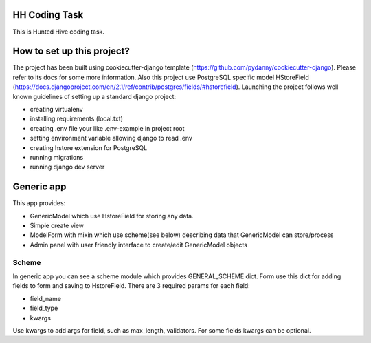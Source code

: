 HH Coding Task
==============

This is Hunted Hive coding task.

.. image:: https://img.shields.io/badge/built%20with-Cookiecutter%20Django-ff69b4.svg
     :target: https://github.com/pydanny/cookiecutter-django/
     :alt: Built with Cookiecutter Django


How to set up this project?
===========================
The project has been built using cookiecutter-django template (https://github.com/pydanny/cookiecutter-django). Please refer to its docs for some more information. Also this project use PostgreSQL specific model HStoreField (https://docs.djangoproject.com/en/2.1/ref/contrib/postgres/fields/#hstorefield). Launching the project follows well known guidelines of setting up a standard django project:

- creating virtualenv
- installing requirements (local.txt)
- creating .env file your like .env-example in project root
- setting environment variable allowing django to read .env
- creating hstore extension for PostgreSQL
- running migrations
- running django dev server

Generic app
===========
This app provides:

- GenericModel which use HstoreField for storing any data.
- Simple create view
- ModelForm with mixin which use scheme(see below) describing data that GenericModel can store/process
- Admin panel with user friendly interface to create/edit GenericModel objects

Scheme
------

In generic app you can see a scheme module which provides GENERAL_SCHEME dict. Form use this dict for adding fields to form and saving to HstoreField. There are 3 required params for each field:

- field_name
- field_type
- kwargs

Use kwargs to add args for field, such as max_length, validators. For some fields kwargs can be optional.
